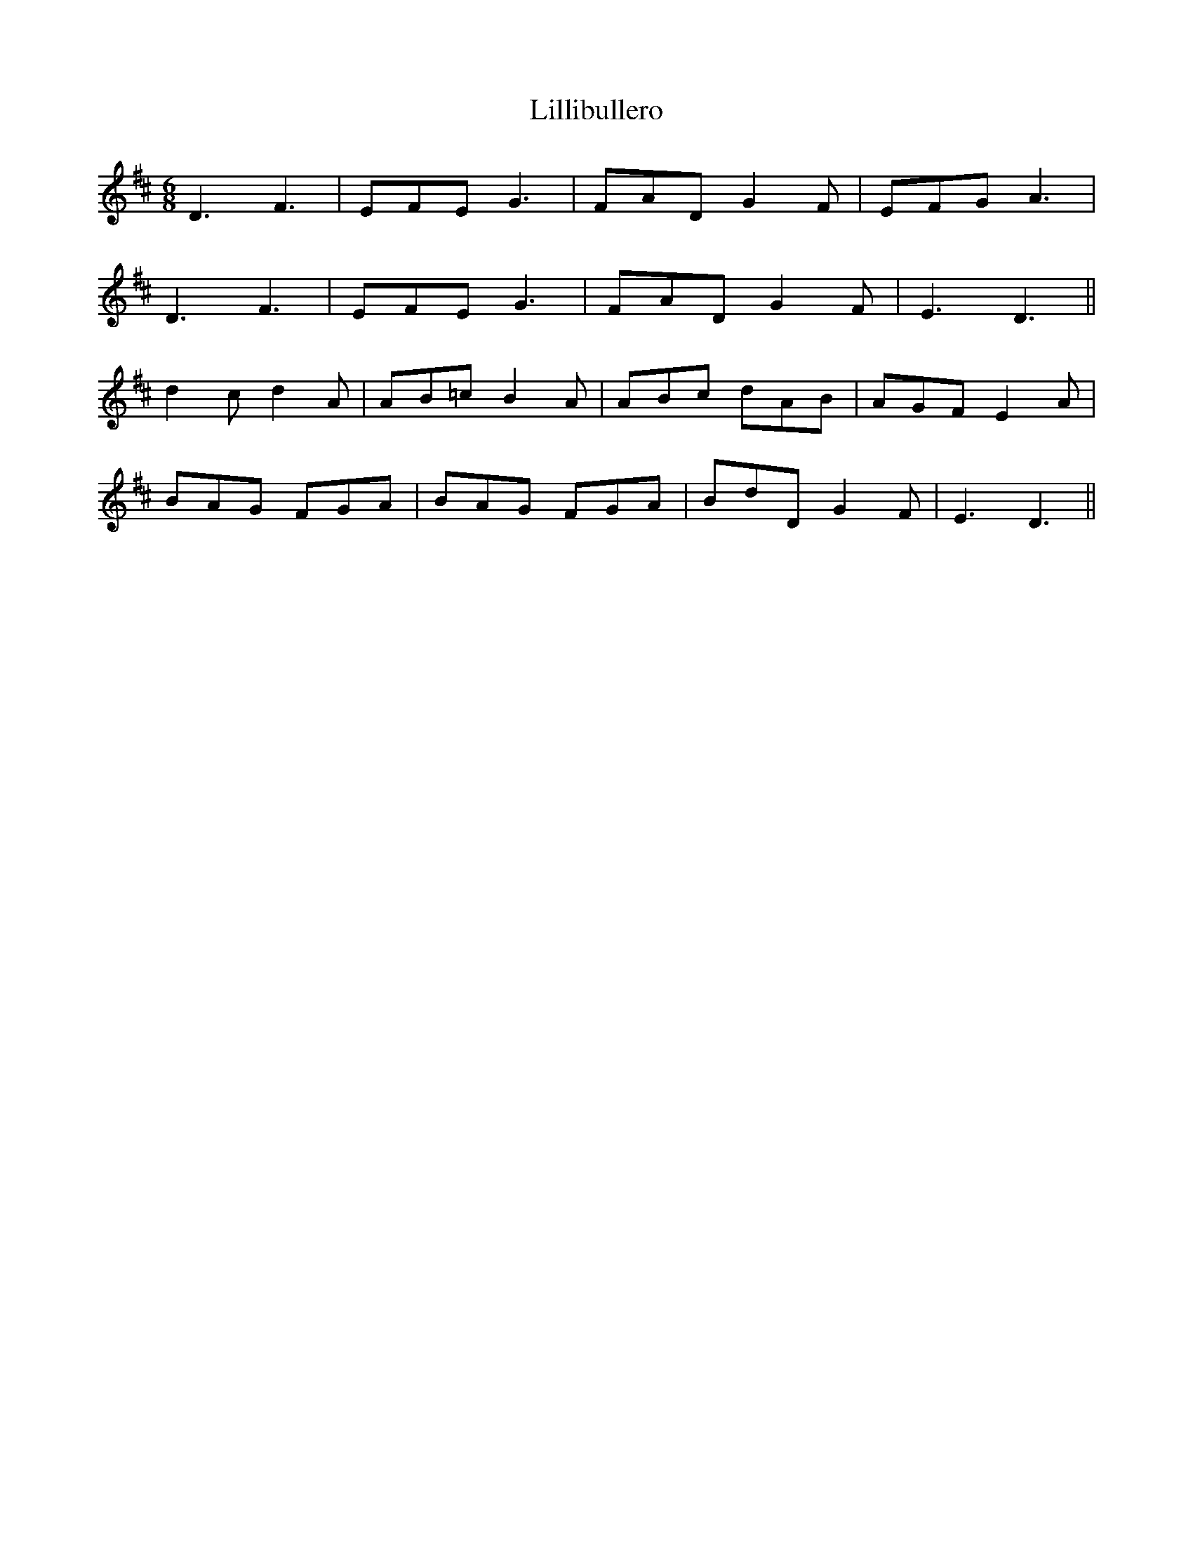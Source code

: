 X: 23600
T: Lillibullero
R: jig
M: 6/8
K: Dmajor
D3 F3|EFE G3|FAD G2 F|EFG A3|
D3 F3|EFE G3|FAD G2 F|E3 D3||
d2 c d2 A|AB=c B2 A|ABc dAB|AGF E2 A|
BAG FGA|BAG FGA|BdD G2 F|E3 D3||

